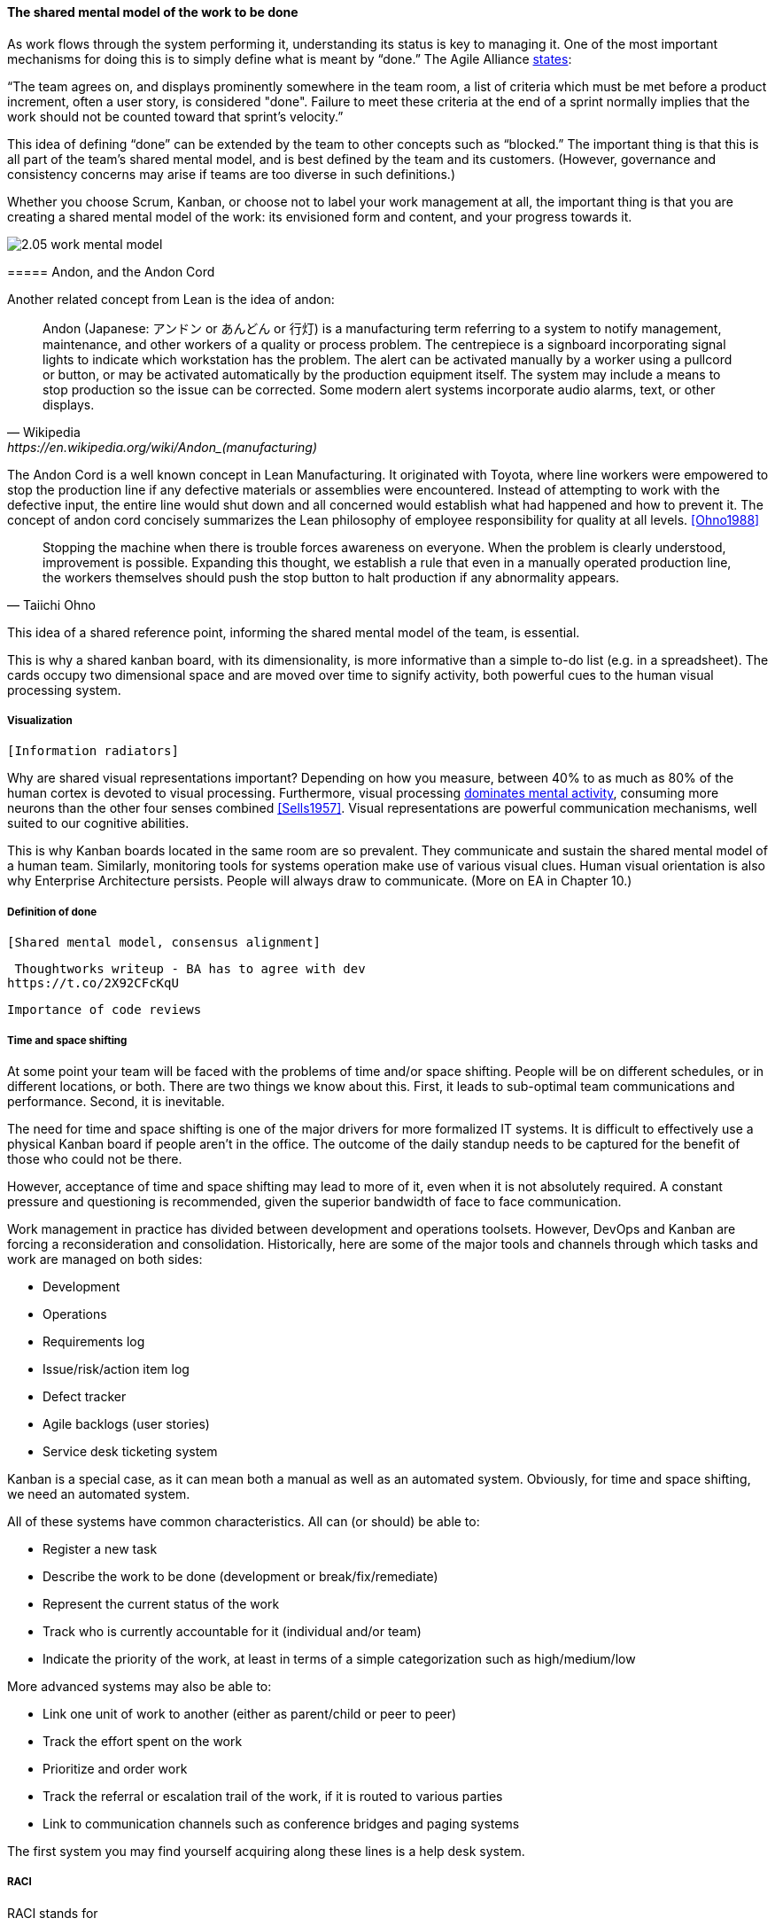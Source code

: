 ==== The shared mental model of the work to be done
As work flows through the system performing it, understanding its status is key to managing it.
One of the most important mechanisms for doing this is to simply define what is meant by “done.” The Agile Alliance http://guide.agilealliance.org/guide/definition-of-done.html#sthash.6rSCZMyU.dpuf[states]:

“The team agrees on, and displays prominently somewhere in the team room, a list of criteria which must be met before a product increment, often a user story, is considered "done". Failure to meet these criteria at the end of a sprint normally implies that the work should not be counted toward that sprint's velocity.”

This idea of defining “done” can be extended by the team to other concepts such as “blocked.” The important thing is that this is all part of the team’s shared mental model, and is best defined by the team and its customers. (However, governance and consistency concerns may arise if teams are too diverse in such definitions.)

Whether you choose Scrum, Kanban, or choose not to label your work management at all, the important thing is that you are creating a shared mental model of the work: its envisioned form and content, and your progress towards it.

image::images/2.05-work-mental-model.png[]

anchor:andon[]
===== Andon, and the Andon Cord

Another related concept from Lean is the idea of andon:

[quote, Wikipedia, https://en.wikipedia.org/wiki/Andon_(manufacturing)]

Andon (Japanese: アンドン or あんどん or 行灯) is a manufacturing term referring to a system to notify management, maintenance, and other workers of a quality or process problem. The centrepiece is a signboard incorporating signal lights to indicate which workstation has the problem. The alert can be activated manually by a worker using a pullcord or button, or may be activated automatically by the production equipment itself. The system may include a means to stop production so the issue can be corrected. Some modern alert systems incorporate audio alarms, text, or other displays.

The Andon Cord is a well known concept in Lean Manufacturing. It originated with Toyota, where line workers were empowered to stop the production line if any defective materials or assemblies were encountered. Instead of attempting to work with the defective input, the entire line would shut down and all concerned would establish what had happened and how to prevent it. The concept of andon cord concisely summarizes the Lean philosophy of employee responsibility for quality at all levels. <<Ohno1988>>

[quote, Taiichi Ohno]
Stopping the machine when there is trouble forces awareness on everyone. When the problem is clearly understood, improvement is possible. Expanding this thought, we establish a rule that even in a manually operated production line, the workers themselves should push the stop button to halt production if any abnormality appears.

This idea of a shared reference point, informing the shared mental model of the team, is essential.

This is why a shared kanban board, with its dimensionality, is more informative than a simple to-do list (e.g.  in a spreadsheet). The cards occupy two dimensional space and are  moved over time to signify activity, both powerful cues to the human visual processing system.

===== Visualization
 [Information radiators]

Why are shared visual representations important? Depending on how you measure, between 40% to as much as 80% of the human cortex is devoted to visual processing. Furthermore,  visual processing http://simplybrainy.com/wp-content/uploads/2011/01/2008-Int-Vis-Other-Senses-All-Illustrations.pdf[dominates mental activity], consuming more neurons than the other four senses combined <<Sells1957>>. Visual representations are powerful communication mechanisms, well suited to our cognitive abilities.

This is why Kanban boards located in the same room are so prevalent. They communicate and sustain the shared mental model of a human team. Similarly, monitoring tools for systems operation make use of various visual clues. Human visual orientation is also why Enterprise Architecture persists. People will always draw to communicate. (More on EA in Chapter 10.)

===== Definition of done
 [Shared mental model, consensus alignment]

 Thoughtworks writeup - BA has to agree with dev
https://t.co/2X92CFcKqU

 Importance of code reviews

===== Time and space shifting

At some point your team will be faced with the problems of time and/or space shifting. People will be on different schedules, or in different locations, or both.
 There are two things we know about this. First, it leads to sub-optimal team communications and performance. Second, it is inevitable.

The need for time and space shifting is one of the major drivers for more formalized IT systems. It is difficult to effectively use a physical Kanban board if people aren’t in the office. The outcome of the daily standup needs to be captured for the benefit of those who could not be there.

However, acceptance of time and space shifting may lead to more of it, even when it is not absolutely required. A constant pressure and questioning is recommended, given the superior bandwidth of face to face communication.

Work management in practice has divided between development and operations toolsets. However, DevOps and Kanban are forcing a reconsideration and consolidation. Historically, here are some of the major tools and channels through which tasks and work are managed on both sides:

* Development
* Operations
* Requirements log
* Issue/risk/action item log
* Defect tracker
* Agile backlogs (user stories)
* Service desk ticketing system

Kanban is a special case, as it can mean both a manual as well as an automated system. Obviously, for time and space shifting, we need an automated system.

All of these systems have common characteristics. All can (or should) be able to:

* Register a new task
* Describe the work to be done (development or break/fix/remediate)
* Represent the current status of the work
* Track who is currently accountable for it (individual and/or team)
* Indicate the priority of the work, at least in terms of a simple categorization such as high/medium/low

More advanced systems may also be able to:

* Link one unit of work to another (either as parent/child or peer to peer)
* Track the effort spent on the work
* Prioritize and order work
* Track the referral or escalation trail of the work, if it is routed to various parties
* Link to communication channels such as conference bridges and paging systems

The first system you may find yourself acquiring along these lines is a help desk system.

===== RACI
RACI stands for

* Responsible
* Accountable
* Consulted
* Informed

A RACI analysis is often used when accountability must be defined for complex activities. It is used in process management, and also is seen in   project management and general organizational structure.

Since it is a precursor of both process and project management, it's therefore appropriate to cover it as part of generic work management.

 bring in reinertsen discussion

 focus on specific decisions rather than abstract concepts like empowerment and strong vs. weak teams. It is much more useful for teams to know which product features they can change without outside approval than it is to find out they are "empowered."
